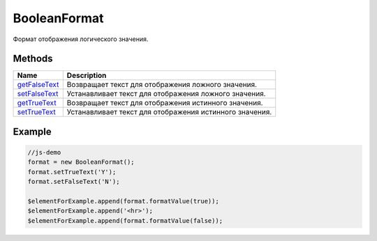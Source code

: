 BooleanFormat
=============

Формат отображения логического значения.

Methods
-------

.. list-table::
   :header-rows: 1

   * - Name
     - Description
   * - `getFalseText <BooleanFormat.getFalseText.html>`__
     - Возвращает текст для отображения ложного значения.
   * - `setFalseText <BooleanFormat.setFalseText.html>`__
     - Устанавливает текст для отображения ложного значения.
   * - `getTrueText <BooleanFormat.getTrueText.html>`__
     - Возвращает текст для отображения истинного значения.
   * - `setTrueText <BooleanFormat.setTrueText.html>`__
     - Устанавливает текст для отображения истинного значения.


Example
-------

.. code:: js

    //js-demo
    format = new BooleanFormat();
    format.setTrueText('Y');
    format.setFalseText('N');

    $elementForExample.append(format.formatValue(true));
    $elementForExample.append('<hr>');
    $elementForExample.append(format.formatValue(false));

